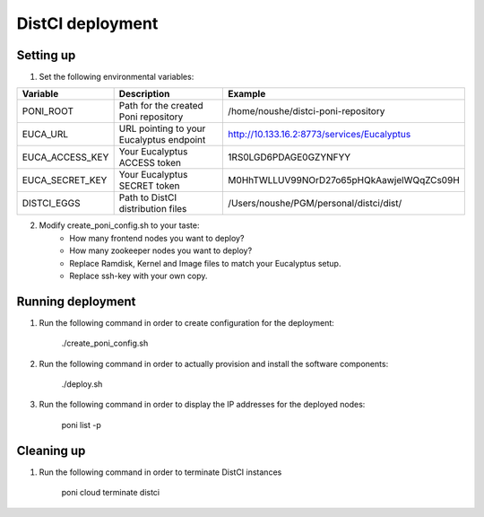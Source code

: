 DistCI deployment
=================

Setting up
----------

1. Set the following environmental variables:

+-----------------+------------------------------------------+---------------------------------------------+
| Variable        | Description                              | Example                                     |
+=================+==========================================+=============================================+
| PONI_ROOT       | Path for the created Poni repository     | /home/noushe/distci-poni-repository         |
+-----------------+------------------------------------------+---------------------------------------------+
| EUCA_URL        | URL pointing to your Eucalyptus endpoint | http://10.133.16.2:8773/services/Eucalyptus |
+-----------------+------------------------------------------+---------------------------------------------+
| EUCA_ACCESS_KEY | Your Eucalyptus ACCESS token             | 1RS0LGD6PDAGE0GZYNFYY                       |
+-----------------+------------------------------------------+---------------------------------------------+
| EUCA_SECRET_KEY | Your Eucalyptus SECRET token             | M0HhTWLLUV99NOrD27o65pHQkAawjelWQqZCs09H    |
+-----------------+------------------------------------------+---------------------------------------------+
| DISTCI_EGGS     | Path to DistCI distribution files        | /Users/noushe/PGM/personal/distci/dist/     |
+-----------------+------------------------------------------+---------------------------------------------+

2. Modify create_poni_config.sh to your taste:
    - How many frontend nodes you want to deploy?
    - How many zookeeper nodes you want to deploy?
    - Replace Ramdisk, Kernel and Image files to match your Eucalyptus setup.
    - Replace ssh-key with your own copy.

Running deployment
------------------

1. Run the following command in order to create configuration for the deployment:

    ./create_poni_config.sh

2. Run the following command in order to actually provision and install the software components:

    ./deploy.sh

3. Run the following command in order to display the IP addresses for the deployed nodes:

    poni list -p


Cleaning up
-----------

1. Run the following command in order to terminate DistCI instances

    poni cloud terminate distci



